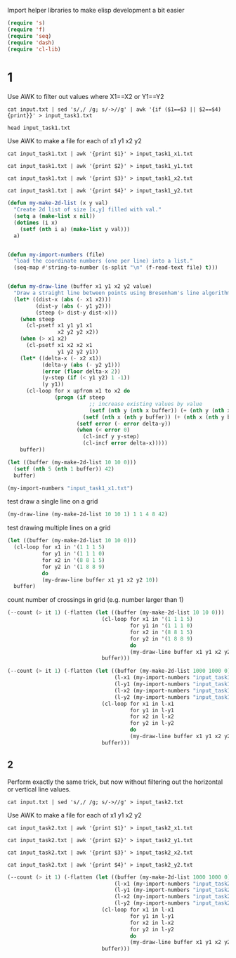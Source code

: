 Import helper libraries to make elisp development a bit easier
#+begin_src emacs-lisp
  (require 's)
  (require 'f)
  (require 'seq)
  (require 'dash)
  (require 'cl-lib)
#+end_src

#+RESULTS:
: cl-lib


* 1
Use AWK to filter out values where X1==X2 or Y1==Y2
#+begin_src shell
  cat input.txt | sed 's/,/ /g; s/->//g' | awk '{if ($1==$3 || $2==$4) {print}}' > input_task1.txt
#+end_src

#+RESULTS:

#+begin_src shell
  head input_task1.txt
#+end_src

#+RESULTS:
| 456 | 846 | 221 | 846 |
| 682 | 930 | 562 | 930 |
| 247 | 685 | 247 |  21 |
| 106 | 800 | 635 | 800 |
| 953 | 340 | 135 | 340 |
| 293 | 223 | 293 |  12 |
| 454 | 196 | 454 | 463 |
| 886 | 766 | 164 | 766 |
| 592 | 590 | 192 | 590 |
| 436 | 982 | 436 | 545 |


Use AWK to make a file for each of x1 y1 x2 y2
#+begin_src shell
  cat input_task1.txt | awk '{print $1}' > input_task1_x1.txt
#+end_src

#+RESULTS:

#+begin_src shell
  cat input_task1.txt | awk '{print $2}' > input_task1_y1.txt
#+end_src

#+RESULTS:

#+begin_src shell
  cat input_task1.txt | awk '{print $3}' > input_task1_x2.txt
#+end_src

#+RESULTS:

#+begin_src shell
  cat input_task1.txt | awk '{print $4}' > input_task1_y2.txt
#+end_src

#+RESULTS:


#+begin_src emacs-lisp
  (defun my-make-2d-list (x y val)
    "Create 2d list of size [x,y] filled with val."
    (setq a (make-list x nil))
    (dotimes (i x)
      (setf (nth i a) (make-list y val)))
    a)


  (defun my-import-numbers (file)
    "load the coordinate numbers (one per line) into a list."
    (seq-map #'string-to-number (s-split "\n" (f-read-text file) t)))


  (defun my-draw-line (buffer x1 y1 x2 y2 value)
    "Draw a straight line between points using Bresenham's line algorithm"
    (let* ((dist-x (abs (- x1 x2)))
           (dist-y (abs (- y1 y2)))
           (steep (> dist-y dist-x)))
      (when steep
        (cl-psetf x1 y1 y1 x1
                  x2 y2 y2 x2))
      (when (> x1 x2)
        (cl-psetf x1 x2 x2 x1
                  y1 y2 y2 y1))
      (let* ((delta-x (- x2 x1))
             (delta-y (abs (- y2 y1)))
             (error (floor delta-x 2))
             (y-step (if (< y1 y2) 1 -1))
             (y y1))
        (cl-loop for x upfrom x1 to x2 do
                 (progn (if steep
                            ;; increase existing values by value
                            (setf (nth y (nth x buffer)) (+ (nth y (nth x buffer)) value))
                          (setf (nth x (nth y buffer)) (+ (nth x (nth y buffer)) value)))
                        (setf error (- error delta-y))
                        (when (< error 0)
                          (cl-incf y y-step)
                          (cl-incf error delta-x)))))
      buffer))
#+end_src

#+RESULTS:
: my-draw-line



#+begin_src emacs-lisp
  (let ((buffer (my-make-2d-list 10 10 0)))
    (setf (nth 5 (nth 1 buffer)) 42)
    buffer)
#+end_src

#+RESULTS:
| 0 | 0 | 0 | 0 | 0 |  0 | 0 | 0 | 0 | 0 |
| 0 | 0 | 0 | 0 | 0 | 42 | 0 | 0 | 0 | 0 |
| 0 | 0 | 0 | 0 | 0 |  0 | 0 | 0 | 0 | 0 |
| 0 | 0 | 0 | 0 | 0 |  0 | 0 | 0 | 0 | 0 |
| 0 | 0 | 0 | 0 | 0 |  0 | 0 | 0 | 0 | 0 |
| 0 | 0 | 0 | 0 | 0 |  0 | 0 | 0 | 0 | 0 |
| 0 | 0 | 0 | 0 | 0 |  0 | 0 | 0 | 0 | 0 |
| 0 | 0 | 0 | 0 | 0 |  0 | 0 | 0 | 0 | 0 |
| 0 | 0 | 0 | 0 | 0 |  0 | 0 | 0 | 0 | 0 |
| 0 | 0 | 0 | 0 | 0 |  0 | 0 | 0 | 0 | 0 |




#+begin_src emacs-lisp
  (my-import-numbers "input_task1_x1.txt")
#+end_src

#+RESULTS:
| 456 | 682 | 247 | 106 | 953 | 293 | 454 | 886 | 592 | 436 | 741 | 727 | 341 | 942 | 203 | 554 | 902 | 187 | 956 | 847 | 935 | 978 | 708 | 204 | 703 | 14 | 646 | 397 | 540 | 848 | 198 | 686 | 867 | 134 | 824 | 437 | 494 | 920 | 59 | 328 | 782 | 247 | 487 | 327 | 117 | 530 | 677 | 529 | 423 | 521 | 423 | 381 | 286 | 347 | 760 | 746 | 839 | 577 | 393 | 364 | 788 | 94 | 292 | 438 | 70 | 184 | 586 | 202 | 534 | 367 | 24 | 485 | 556 | 254 | 224 | 552 | 413 | 397 | 138 | 909 | 180 | 823 | 285 | 735 | 934 | 48 | 458 | 118 | 176 | 567 | 555 | 522 | 591 | 434 | 245 | 768 | 488 | 675 | 618 | 802 | 144 | 547 | 78 | 409 | 140 | 682 | 748 | 84 | 909 | 203 | 335 | 578 | 830 | 78 | 920 | 309 | 270 | 906 | 627 | 692 | 183 | 632 | 94 | 261 | 631 | 141 | 357 | 889 | 548 | 675 | 205 | 141 | 49 | 798 | 737 | 758 | 917 | 34 | 85 | 262 | 613 | 300 | 764 | 555 | 241 | 600 | 960 | 785 | 226 | 411 | 289 | 738 | 225 | 840 | 242 | 943 | 819 | 532 | 281 | 815 | 18 | 479 | 704 | 961 | 745 | 556 | 742 | 206 | 445 | 781 | 357 | 771 | 662 | 689 | 680 | 64 | 566 | 528 | 205 | 313 | 532 | 800 | 188 | 540 | 31 | 823 | 879 | 677 | 220 | 216 | 540 | 152 | 280 | 913 | 40 | 467 | 619 | 114 | 951 | 172 | 244 | 68 | 529 | 813 | 893 | 673 | 725 | 317 | 222 | 810 | 928 | 974 | 657 | 498 | 66 | 57 | 879 | 98 | 483 | 222 | 744 | 588 | 591 | 907 | 981 | 316 | 906 | 579 | 444 | 766 | 787 | 583 | 671 | 274 | 673 | 73 | 861 | 739 | 209 | 286 | 495 | 400 | 861 | 552 | 947 | 214 | 516 | 214 | 549 | 364 | 441 | 459 | 277 | 409 | 534 | 534 | 456 | 871 | 911 | 840 | 531 | 599 | 455 | 38 | 841 | 105 | 801 | 491 | 563 | 410 | 671 | 456 | 858 | 723 | 480 | 677 | 249 | 52 | 911 | 46 | 960 | 916 | 834 | 543 | 685 | 552 | 723 | 155 | 59 | 218 | 491 | 676 | 361 | 220 | 965 | 285 | 853 | 859 | 55 | 893 | 214 | 400 | 624 | 329 | 458 | 99 | 273 | 490 | 619 | 266 | 745 | 311 | 735 | 936 | 792 | 141 | 257 | 302 | 301 | 510 | 13 | 218 | 475 | 458 | 912 | 152 | 136 | 11 | 348 | 343 | 117 | 92 | 259 | 630 | 134 | 139 | 598 |


test draw a single line on a grid
#+begin_src emacs-lisp
  (my-draw-line (my-make-2d-list 10 10 1) 1 1 4 8 42)
#+end_src

#+RESULTS:
| 1 |  1 |  1 |  1 |  1 | 1 | 1 | 1 | 1 | 1 |
| 1 | 43 |  1 |  1 |  1 | 1 | 1 | 1 | 1 | 1 |
| 1 | 43 |  1 |  1 |  1 | 1 | 1 | 1 | 1 | 1 |
| 1 |  1 | 43 |  1 |  1 | 1 | 1 | 1 | 1 | 1 |
| 1 |  1 | 43 |  1 |  1 | 1 | 1 | 1 | 1 | 1 |
| 1 |  1 |  1 | 43 |  1 | 1 | 1 | 1 | 1 | 1 |
| 1 |  1 |  1 | 43 |  1 | 1 | 1 | 1 | 1 | 1 |
| 1 |  1 |  1 |  1 | 43 | 1 | 1 | 1 | 1 | 1 |
| 1 |  1 |  1 |  1 | 43 | 1 | 1 | 1 | 1 | 1 |
| 1 |  1 |  1 |  1 |  1 | 1 | 1 | 1 | 1 | 1 |

test drawing multiple lines on a grid
#+begin_src emacs-lisp
  (let ((buffer (my-make-2d-list 10 10 0)))
    (cl-loop for x1 in '(1 1 1 5)
             for y1 in '(1 1 1 0)
             for x2 in '(8 8 1 5)
             for y2 in '(1 8 8 9)
             do
             (my-draw-line buffer x1 y1 x2 y2 10))
    buffer)
#+end_src

#+RESULTS:
| 0 |  0 |  0 |  0 |  0 | 10 |  0 |  0 |  0 | 0 |
| 0 | 30 | 10 | 10 | 10 | 20 | 10 | 10 | 10 | 0 |
| 0 | 10 | 10 |  0 |  0 | 10 |  0 |  0 |  0 | 0 |
| 0 | 10 |  0 | 10 |  0 | 10 |  0 |  0 |  0 | 0 |
| 0 | 10 |  0 |  0 | 10 | 10 |  0 |  0 |  0 | 0 |
| 0 | 10 |  0 |  0 |  0 | 20 |  0 |  0 |  0 | 0 |
| 0 | 10 |  0 |  0 |  0 | 10 | 10 |  0 |  0 | 0 |
| 0 | 10 |  0 |  0 |  0 | 10 |  0 | 10 |  0 | 0 |
| 0 | 10 |  0 |  0 |  0 | 10 |  0 |  0 | 10 | 0 |
| 0 |  0 |  0 |  0 |  0 | 10 |  0 |  0 |  0 | 0 |


count number of crossings in grid (e.g. number larger than 1)
#+begin_src emacs-lisp
  (--count (> it 1) (-flatten (let ((buffer (my-make-2d-list 10 10 0)))
                                (cl-loop for x1 in '(1 1 1 5)
                                         for y1 in '(1 1 1 0)
                                         for x2 in '(8 8 1 5)
                                         for y2 in '(1 8 8 9)
                                         do
                                         (my-draw-line buffer x1 y1 x2 y2 1))
                                buffer)))
#+end_src

#+RESULTS:
: 3


#+begin_src emacs-lisp
  (--count (> it 1) (-flatten (let ((buffer (my-make-2d-list 1000 1000 0))
                                    (l-x1 (my-import-numbers "input_task1_x1.txt"))
                                    (l-y1 (my-import-numbers "input_task1_y1.txt"))
                                    (l-x2 (my-import-numbers "input_task1_x2.txt"))
                                    (l-y2 (my-import-numbers "input_task1_y2.txt")))
                                (cl-loop for x1 in l-x1
                                         for y1 in l-y1
                                         for x2 in l-x2
                                         for y2 in l-y2
                                         do
                                         (my-draw-line buffer x1 y1 x2 y2 1))
                                buffer)))

#+end_src

#+RESULTS:
: 5280


** 2
Perform exactly the same trick, but now without filtering out the horizontal or vertical line values.

#+begin_src shell
  cat input.txt | sed 's/,/ /g; s/->//g' > input_task2.txt
#+end_src

#+RESULTS:


Use AWK to make a file for each of x1 y1 x2 y2
#+begin_src shell
  cat input_task2.txt | awk '{print $1}' > input_task2_x1.txt
#+end_src

#+RESULTS:

#+begin_src shell
  cat input_task2.txt | awk '{print $2}' > input_task2_y1.txt
#+end_src

#+RESULTS:

#+begin_src shell
  cat input_task2.txt | awk '{print $3}' > input_task2_x2.txt
#+end_src

#+RESULTS:

#+begin_src shell
  cat input_task2.txt | awk '{print $4}' > input_task2_y2.txt
#+end_src

#+RESULTS:

#+begin_src emacs-lisp
  (--count (> it 1) (-flatten (let ((buffer (my-make-2d-list 1000 1000 0))
                                    (l-x1 (my-import-numbers "input_task2_x1.txt"))
                                    (l-y1 (my-import-numbers "input_task2_y1.txt"))
                                    (l-x2 (my-import-numbers "input_task2_x2.txt"))
                                    (l-y2 (my-import-numbers "input_task2_y2.txt")))
                                (cl-loop for x1 in l-x1
                                         for y1 in l-y1
                                         for x2 in l-x2
                                         for y2 in l-y2
                                         do
                                         (my-draw-line buffer x1 y1 x2 y2 1))
                                buffer)))

#+end_src

#+RESULTS:
: 16716
